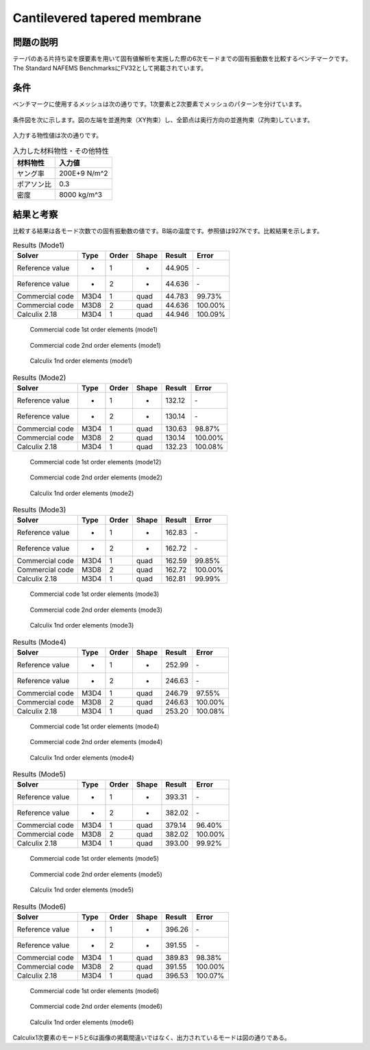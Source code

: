 Cantilevered tapered membrane
=============================

問題の説明
----------

テーパのある片持ち梁を膜要素を用いて固有値解析を実施した際の6次モードまでの固有振動数を比較するベンチマークです。The Standard NAFEMS BenchmarksにFV32として掲載されています。

条件
----

ベンチマークに使用するメッシュは次の通りです。1次要素と2次要素でメッシュのパターンを分けています。

.. figure:: cantilevered_tapered_membrane_mesh_LOE.png

.. figure:: cantilevered_tapered_membrane_mesh_HOE.png

条件図を次に示します。図の左端を並進拘束（XY拘束）し、全節点は奥行方向の並進拘束（Z拘束)しています。

.. figure:: cantilevered_tapered_membrane_bc.png

入力する物性値は次の通りです。

.. table:: 入力した材料物性・その他特性

   ========== =============
   材料物性   入力値
   ========== =============
   ヤング率   200E+9 N/m^2
   ポアソン比 0.3
   密度       8000 kg/m^3
   ========== =============

結果と考察
----------

比較する結果は各モード次数での固有振動数の値です。B端の温度です。参照値は927Kです。比較結果を示します。

.. table:: Results (Mode1)
   :widths: auto

   ================ ====== ====== ====== ======= ========
   Solver           Type   Order  Shape  Result  Error
   ================ ====== ====== ====== ======= ========
   Reference value  -      1      -      44.905  ‐ 
   Reference value  -      2      -      44.636  ‐ 
   Commercial code  M3D4   1      quad   44.783  99.73%
   Commercial code  M3D8   2      quad   44.636  100.00%
   Calculix 2.18    M3D4   1      quad   44.946  100.09%
   ================ ====== ====== ====== ======= ========

.. figure:: cantilevered_tapered_membrane_commercial_order1_mode1.png

   Commercial code 1st order elements (mode1)

.. figure:: cantilevered_tapered_membrane_commercial_order2_mode1.png

   Commercial code 2nd order elements (mode1)

.. figure:: cantilevered_tapered_membrane_calculix_order1_mode1.png

   Calculix 1nd order elements (mode1)

.. table:: Results (Mode2)
   :widths: auto

   ================ ====== ====== ====== ======= ========
   Solver           Type   Order  Shape  Result  Error
   ================ ====== ====== ====== ======= ========
   Reference value  -      1      -      132.12  ‐ 
   Reference value  -      2      -      130.14  ‐ 
   Commercial code  M3D4   1      quad   130.63  98.87%
   Commercial code  M3D8   2      quad   130.14  100.00%
   Calculix 2.18    M3D4   1      quad   132.23  100.08%
   ================ ====== ====== ====== ======= ========

.. figure:: cantilevered_tapered_membrane_commercial_order1_mode2.png

   Commercial code 1st order elements (mode12)

.. figure:: cantilevered_tapered_membrane_commercial_order2_mode2.png

   Commercial code 2nd order elements (mode2)

.. figure:: cantilevered_tapered_membrane_calculix_order1_mode2.png

   Calculix 1nd order elements (mode2)

.. table:: Results (Mode3)
   :widths: auto

   ================ ====== ====== ====== ======= ========
   Solver           Type   Order  Shape  Result  Error
   ================ ====== ====== ====== ======= ========
   Reference value  -      1      -      162.83  ‐ 
   Reference value  -      2      -      162.72  ‐ 
   Commercial code  M3D4   1      quad   162.59  99.85%
   Commercial code  M3D8   2      quad   162.72  100.00%
   Calculix 2.18    M3D4   1      quad   162.81  99.99%
   ================ ====== ====== ====== ======= ========

.. figure:: cantilevered_tapered_membrane_commercial_order1_mode3.png

   Commercial code 1st order elements (mode3)

.. figure:: cantilevered_tapered_membrane_commercial_order2_mode3.png

   Commercial code 2nd order elements (mode3)

.. figure:: cantilevered_tapered_membrane_calculix_order1_mode3.png

   Calculix 1nd order elements (mode3)

.. table:: Results (Mode4)
   :widths: auto

   ================ ====== ====== ====== ======= ========
   Solver           Type   Order  Shape  Result  Error
   ================ ====== ====== ====== ======= ========
   Reference value  -      1      -      252.99  ‐ 
   Reference value  -      2      -      246.63  ‐ 
   Commercial code  M3D4   1      quad   246.79  97.55%
   Commercial code  M3D8   2      quad   246.63  100.00%
   Calculix 2.18    M3D4   1      quad   253.20  100.08%
   ================ ====== ====== ====== ======= ========

.. figure:: cantilevered_tapered_membrane_commercial_order1_mode4.png

   Commercial code 1st order elements (mode4)

.. figure:: cantilevered_tapered_membrane_commercial_order2_mode4.png

   Commercial code 2nd order elements (mode4)

.. figure:: cantilevered_tapered_membrane_calculix_order1_mode4.png

   Calculix 1nd order elements (mode4)

.. table:: Results (Mode5)
   :widths: auto

   ================ ====== ====== ====== ======= ========
   Solver           Type   Order  Shape  Result  Error
   ================ ====== ====== ====== ======= ========
   Reference value  -      1      -      393.31  ‐ 
   Reference value  -      2      -      382.02  ‐ 
   Commercial code  M3D4   1      quad   379.14  96.40%
   Commercial code  M3D8   2      quad   382.02  100.00%
   Calculix 2.18    M3D4   1      quad   393.00  99.92%
   ================ ====== ====== ====== ======= ========

.. figure:: cantilevered_tapered_membrane_commercial_order1_mode5.png

   Commercial code 1st order elements (mode5)

.. figure:: cantilevered_tapered_membrane_commercial_order2_mode5.png

   Commercial code 2nd order elements (mode5)

.. figure:: cantilevered_tapered_membrane_calculix_order1_mode5.png

   Calculix 1nd order elements (mode5)

.. table:: Results (Mode6)
   :widths: auto

   ================ ====== ====== ====== ======= ========
   Solver           Type   Order  Shape  Result  Error
   ================ ====== ====== ====== ======= ========
   Reference value  -      1      -      396.26  ‐ 
   Reference value  -      2      -      391.55  ‐ 
   Commercial code  M3D4   1      quad   389.83  98.38%
   Commercial code  M3D8   2      quad   391.55  100.00%
   Calculix 2.18    M3D4   1      quad   396.53  100.07%
   ================ ====== ====== ====== ======= ========

.. figure:: cantilevered_tapered_membrane_commercial_order1_mode6.png

   Commercial code 1st order elements (mode6)

.. figure:: cantilevered_tapered_membrane_commercial_order2_mode6.png

   Commercial code 2nd order elements (mode6)

.. figure:: cantilevered_tapered_membrane_calculix_order1_mode6.png

   Calculix 1nd order elements (mode6)

Calculix1次要素のモード5と6は画像の掲載間違いではなく、出力されているモードは図の通りである。